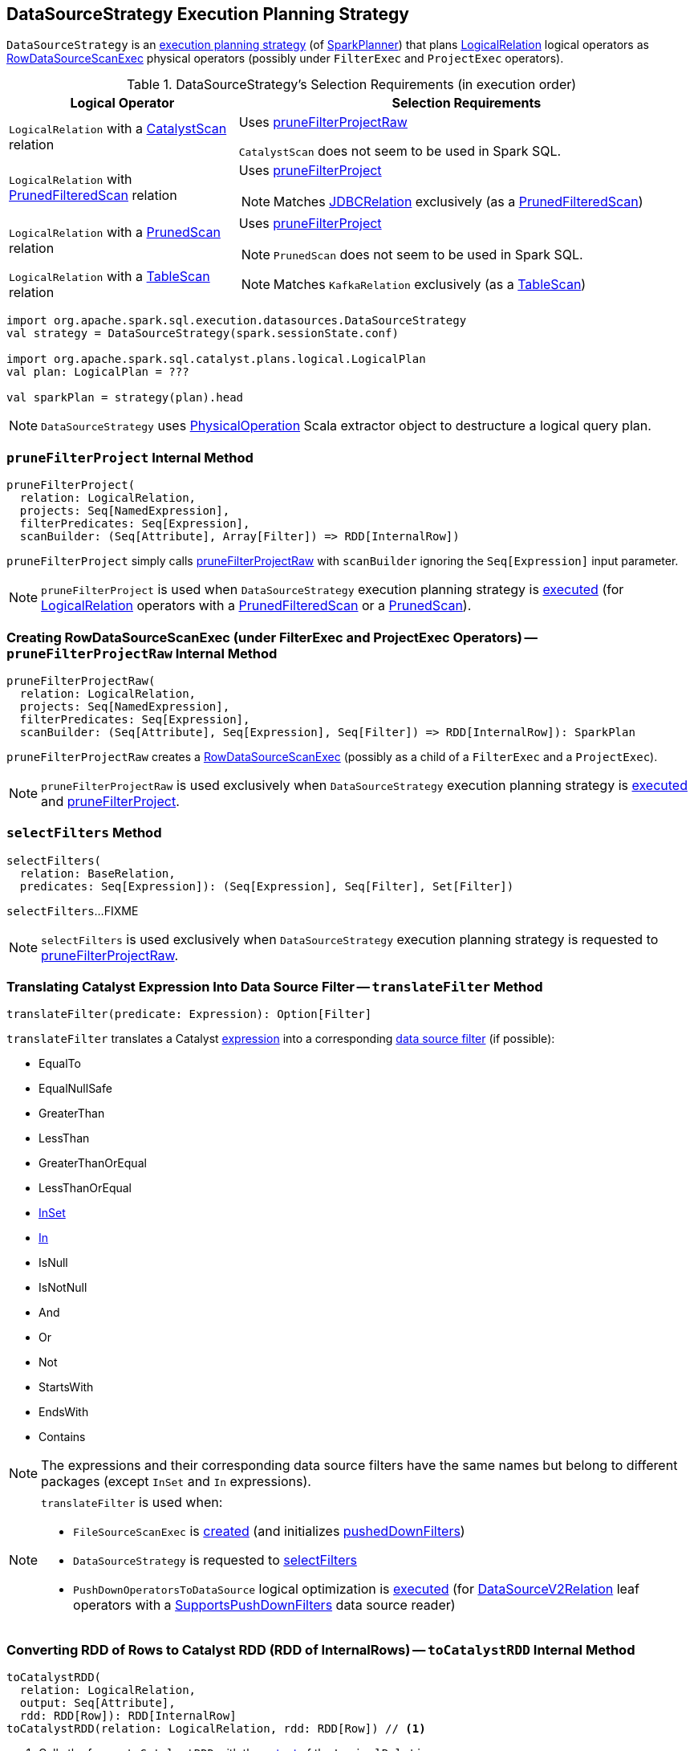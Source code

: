== [[DataSourceStrategy]] DataSourceStrategy Execution Planning Strategy

`DataSourceStrategy` is an link:spark-sql-SparkStrategy.adoc[execution planning strategy] (of link:spark-sql-SparkPlanner.adoc[SparkPlanner]) that plans link:spark-sql-LogicalPlan-LogicalRelation.adoc[LogicalRelation] logical operators as link:spark-sql-SparkPlan-RowDataSourceScanExec.adoc[RowDataSourceScanExec] physical operators (possibly under `FilterExec` and `ProjectExec` operators).

[[apply]]
[[selection-requirements]]
.DataSourceStrategy's Selection Requirements (in execution order)
[cols="1,2",options="header",width="100%"]
|===
| Logical Operator
| Selection Requirements

| [[CatalystScan]] `LogicalRelation` with a link:spark-sql-CatalystScan.adoc[CatalystScan] relation
| Uses <<pruneFilterProjectRaw, pruneFilterProjectRaw>>

`CatalystScan` does not seem to be used in Spark SQL.

| [[PrunedFilteredScan]] `LogicalRelation` with link:spark-sql-PrunedFilteredScan.adoc[PrunedFilteredScan] relation
a| Uses <<pruneFilterProject, pruneFilterProject>>

NOTE: Matches link:spark-sql-BaseRelation-JDBCRelation.adoc[JDBCRelation] exclusively (as a link:spark-sql-PrunedFilteredScan.adoc[PrunedFilteredScan])

| [[PrunedScan]] `LogicalRelation` with a link:spark-sql-PrunedScan.adoc[PrunedScan] relation
a| Uses <<pruneFilterProject, pruneFilterProject>>

NOTE: `PrunedScan` does not seem to be used in Spark SQL.

| [[TableScan]] `LogicalRelation` with a link:spark-sql-TableScan.adoc[TableScan] relation
a|

NOTE: Matches `KafkaRelation` exclusively (as a link:spark-sql-TableScan.adoc[TableScan])
|===

[source, scala]
----
import org.apache.spark.sql.execution.datasources.DataSourceStrategy
val strategy = DataSourceStrategy(spark.sessionState.conf)

import org.apache.spark.sql.catalyst.plans.logical.LogicalPlan
val plan: LogicalPlan = ???

val sparkPlan = strategy(plan).head
----

NOTE: `DataSourceStrategy` uses link:spark-sql-PhysicalOperation.adoc[PhysicalOperation] Scala extractor object to destructure a logical query plan.

=== [[pruneFilterProject]] `pruneFilterProject` Internal Method

[source, scala]
----
pruneFilterProject(
  relation: LogicalRelation,
  projects: Seq[NamedExpression],
  filterPredicates: Seq[Expression],
  scanBuilder: (Seq[Attribute], Array[Filter]) => RDD[InternalRow])
----

`pruneFilterProject` simply calls <<pruneFilterProjectRaw, pruneFilterProjectRaw>> with `scanBuilder` ignoring the `Seq[Expression]` input parameter.

NOTE: `pruneFilterProject` is used when `DataSourceStrategy` execution planning strategy is <<apply, executed>> (for link:spark-sql-LogicalPlan-LogicalRelation.adoc[LogicalRelation] operators with a link:spark-sql-PrunedFilteredScan.adoc[PrunedFilteredScan] or a link:spark-sql-PrunedScan.adoc[PrunedScan]).

=== [[pruneFilterProjectRaw]] Creating RowDataSourceScanExec (under FilterExec and ProjectExec Operators) -- `pruneFilterProjectRaw` Internal Method

[source, scala]
----
pruneFilterProjectRaw(
  relation: LogicalRelation,
  projects: Seq[NamedExpression],
  filterPredicates: Seq[Expression],
  scanBuilder: (Seq[Attribute], Seq[Expression], Seq[Filter]) => RDD[InternalRow]): SparkPlan
----

`pruneFilterProjectRaw` creates a link:spark-sql-SparkPlan-RowDataSourceScanExec.adoc[RowDataSourceScanExec] (possibly as a child of a `FilterExec` and a `ProjectExec`).

NOTE: `pruneFilterProjectRaw` is used exclusively when `DataSourceStrategy` execution planning strategy is <<apply, executed>> and <<pruneFilterProject, pruneFilterProject>>.

=== [[selectFilters]] `selectFilters` Method

[source, scala]
----
selectFilters(
  relation: BaseRelation,
  predicates: Seq[Expression]): (Seq[Expression], Seq[Filter], Set[Filter])
----

`selectFilters`...FIXME

NOTE: `selectFilters` is used exclusively when `DataSourceStrategy` execution planning strategy is requested to <<pruneFilterProjectRaw, pruneFilterProjectRaw>>.

=== [[translateFilter]] Translating Catalyst Expression Into Data Source Filter -- `translateFilter` Method

[source, scala]
----
translateFilter(predicate: Expression): Option[Filter]
----

`translateFilter` translates a Catalyst link:spark-sql-Expression.adoc[expression] into a corresponding link:spark-sql-Filter.adoc[data source filter] (if possible):

* EqualTo
* EqualNullSafe
* GreaterThan
* LessThan
* GreaterThanOrEqual
* LessThanOrEqual
* link:spark-sql-Expression-InSet.adoc[InSet]
* link:spark-sql-Expression-In.adoc[In]
* IsNull
* IsNotNull
* And
* Or
* Not
* StartsWith
* EndsWith
* Contains

NOTE: The expressions and their corresponding data source filters have the same names but belong to different packages (except `InSet` and `In` expressions).

[NOTE]
====
`translateFilter` is used when:

* `FileSourceScanExec` is link:spark-sql-SparkPlan-FileSourceScanExec.adoc#creating-instance[created] (and initializes link:spark-sql-SparkPlan-FileSourceScanExec.adoc#pushedDownFilters[pushedDownFilters])

* `DataSourceStrategy` is requested to <<selectFilters, selectFilters>>

* `PushDownOperatorsToDataSource` logical optimization is link:spark-sql-SparkOptimizer-PushDownOperatorsToDataSource.adoc#apply[executed] (for link:spark-sql-LogicalPlan-DataSourceV2Relation.adoc[DataSourceV2Relation] leaf operators with a link:spark-sql-SupportsPushDownFilters.adoc[SupportsPushDownFilters] data source reader)
====

=== [[toCatalystRDD]] Converting RDD of Rows to Catalyst RDD (RDD of InternalRows) -- `toCatalystRDD` Internal Method

[source, scala]
----
toCatalystRDD(
  relation: LogicalRelation,
  output: Seq[Attribute],
  rdd: RDD[Row]): RDD[InternalRow]
toCatalystRDD(relation: LogicalRelation, rdd: RDD[Row]) // <1>
----
<1> Calls the former `toCatalystRDD` with the link:spark-sql-LogicalPlan-LogicalRelation.adoc#output[output] of the `LogicalRelation`

`toCatalystRDD` branches off per the link:spark-sql-BaseRelation.adoc#needConversion[needConversion] flag of the link:spark-sql-LogicalPlan-LogicalRelation.adoc#relation[BaseRelation] of the input link:spark-sql-LogicalPlan-LogicalRelation.adoc[LogicalRelation].

When enabled (`true`), `toCatalystRDD` link:spark-sql-RDDConversions.adoc#rowToRowRdd[converts the objects inside Rows to Catalyst types].

Otherwise, `toCatalystRDD` simply casts the input `RDD[Row]` to a `RDD[InternalRow]` (as a simple untyped Scala type conversion).

NOTE: link:spark-sql-BaseRelation.adoc#needConversion[needConversion] flag is enabled (`true`) by default.

NOTE: `toCatalystRDD` is used when `DataSourceStrategy` execution planning strategy is <<apply, executed>>.
